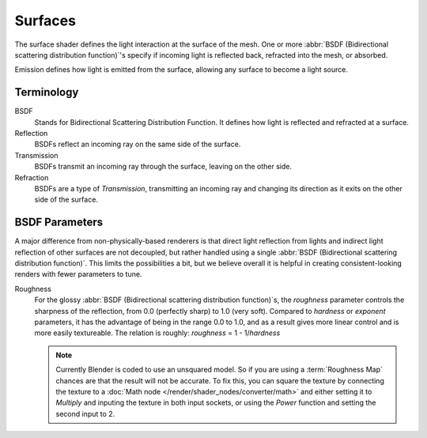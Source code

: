 
********
Surfaces
********

The surface shader defines the light interaction at the surface of the mesh.
One or more :abbr:`BSDF (Bidirectional scattering distribution function)`\ 's specify
if incoming light is reflected back, refracted into the mesh, or absorbed.

Emission defines how light is emitted from the surface,
allowing any surface to become a light source.


Terminology
===========

BSDF
   Stands for Bidirectional Scattering Distribution Function.
   It defines how light is reflected and refracted at a surface.
Reflection
   BSDFs reflect an incoming ray on the same side of the surface.
Transmission
   BSDFs transmit an incoming ray through the surface, leaving on the other side.
Refraction
   BSDFs are a type of *Transmission*, transmitting an incoming ray and
   changing its direction as it exits on the other side of the surface.


BSDF Parameters
===============

A major difference from non-physically-based renderers is that direct light reflection from
lights and indirect light reflection of other surfaces are not decoupled, but rather handled
using a single :abbr:`BSDF (Bidirectional scattering distribution function)`.
This limits the possibilities a bit, but we believe overall it is helpful in creating
consistent-looking renders with fewer parameters to tune.

Roughness
   For the glossy :abbr:`BSDF (Bidirectional scattering distribution function)`\ s,
   the *roughness* parameter controls the sharpness of the reflection, from 0.0 (perfectly sharp)
   to 1.0 (very soft). Compared to *hardness* or *exponent* parameters,
   it has the advantage of being in the range 0.0 to 1.0,
   and as a result gives more linear control and is more easily textureable.
   The relation is roughly: *roughness* = 1 - 1/*hardness*

   .. note::

      Currently Blender is coded to use an unsquared model.
      So if you are using a :term:`Roughness Map` chances are that the result will not be accurate.
      To fix this, you can square the texture by connecting the texture to
      a :doc:`Math node </render/shader_nodes/converter/math>`
      and either setting it to *Multiply* and inputing the texture in both input sockets,
      or using the *Power* function and setting the second input to 2.

